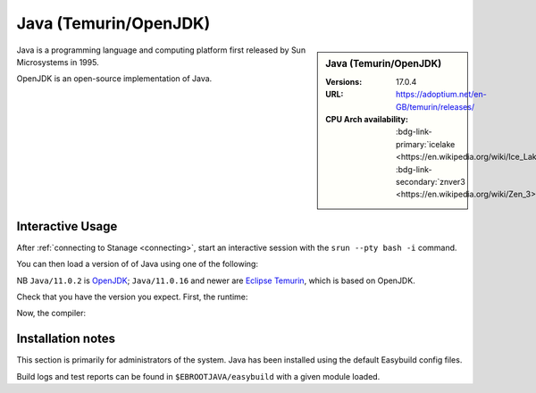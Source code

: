 .. _java-stanage:

.. |softwarename| replace:: Java (Temurin/OpenJDK)
.. |currentver| replace:: 17.0.4 

|softwarename|
==========================================================================================================

.. sidebar:: |softwarename|

   :Versions:  |currentver|
   :URL: https://adoptium.net/en-GB/temurin/releases/
   :CPU Arch availability: :bdg-link-primary:`icelake <https://en.wikipedia.org/wiki/Ice_Lake_(microprocessor)>`; :bdg-link-secondary:`znver3 <https://en.wikipedia.org/wiki/Zen_3>` 


Java is a programming language and computing platform first released by Sun Microsystems in 1995.

OpenJDK is an open-source implementation of Java.

Interactive Usage
-----------------

After :ref:`connecting to Stanage <connecting>`,
start an interactive session with the ``srun --pty bash -i`` command.

You can then load a version of of Java using one of the following:

.. tabs::

   .. group-tab:: icelake

        .. code-block:: console

           module load Java/11.0.2
           module load Java/11.0.16
           module load Java/11.0.20
           module load Java/17.0.4

   .. group-tab:: znver3

        .. code-block:: console

           module load Java/11.0.18
           module load Java/11.0.20

NB ``Java/11.0.2`` is `OpenJDK <https://openjdk.org/>`__;
``Java/11.0.16`` and newer are `Eclipse Temurin <https://adoptium.net/en-GB/temurin/releases/>`__, which is based on OpenJDK.


Check that you have the version you expect. First, the runtime:

.. code-block:: console
   :emphasize-lines: 1
   
   $ java -version
   openjdk version "17.0.4" 2022-07-19
   OpenJDK Runtime Environment Temurin-17.0.4+8 (build 17.0.4+8)
   OpenJDK 64-Bit Server VM Temurin-17.0.4+8 (build 17.0.4+8, mixed mode, sharing)

Now, the compiler:

.. code-block:: console
   :emphasize-lines: 1

   $ javac -version
   javac 17.0.4

Installation notes
------------------
This section is primarily for administrators of the system. Java has been installed using the default Easybuild config files.

Build logs and test reports can be found in ``$EBROOTJAVA/easybuild`` with a given module loaded.

